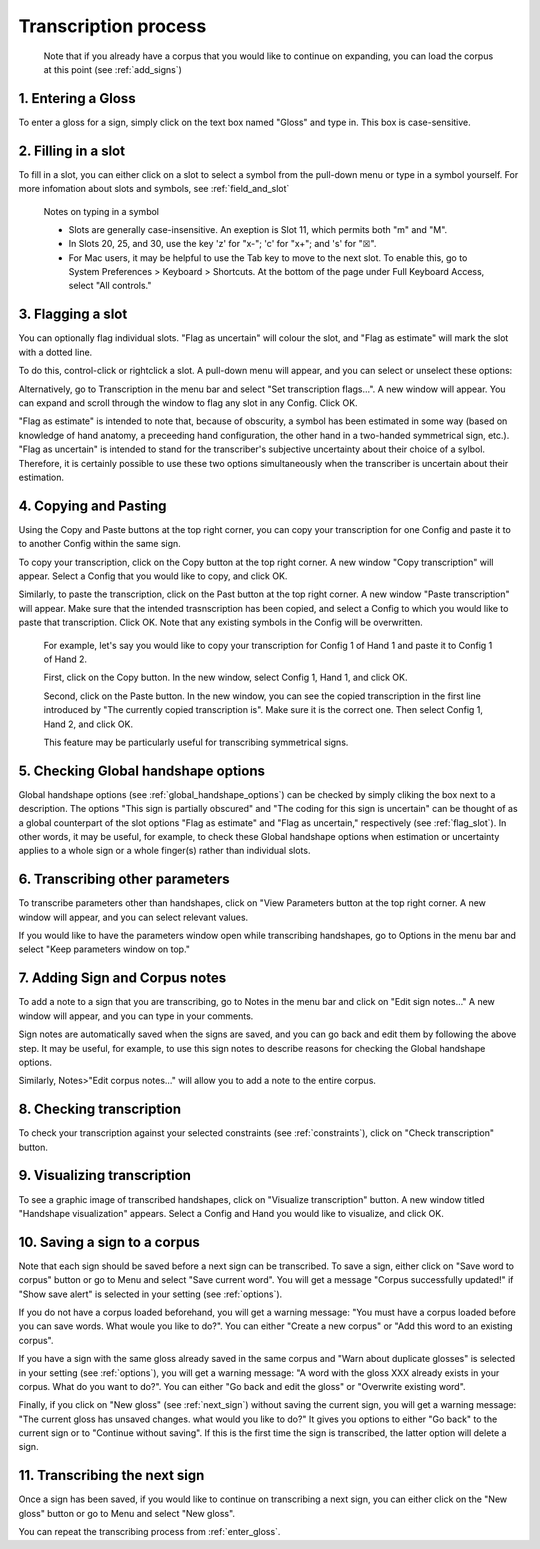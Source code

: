 .. _transcription_process:

***************
Transcription process
***************

      Note that if you already have a corpus that you would like to continue on expanding, you can load the corpus at this point (see :ref:`add_signs`)


.. _enter_gloss:

1. Entering a Gloss
`````````````````
To enter a gloss for a sign, simply click on the text box named "Gloss" and type in. This box is case-sensitive.


.. _fill_slot:

2. Filling in a slot
`````````````````
To fill in a slot, you can either click on a slot to select a symbol from the pull-down menu or type in 
a symbol yourself. For more infomation about slots and symbols, see :ref:`field_and_slot`

      Notes on typing in a symbol
      
      * Slots are generally case-insensitive. An exeption is Slot 11, which permits both "m" and "M".
      
      * In Slots 20, 25, and 30, use the key 'z' for "x-"; 'c' for "x+"; and 's' for "☒".
      
      * For Mac users, it may be helpful to use the Tab key to move to the next slot. To enable this, go to System Preferences > Keyboard > Shortcuts. At the bottom of the page under Full Keyboard Access, select "All controls."


.. _flag_slot:

3. Flagging a slot
`````````````````
You can optionally flag individual slots. "Flag as uncertain" will colour the slot, and 
"Flag as estimate" will mark the slot with a dotted line. 

To do this, control-click or rightclick a slot. A pull-down menu will appear, and you can select or unselect these options:

.. image:: static/flag.png
   :width: 90%
   :align: center

Alternatively, go to Transcription in the menu bar and select "Set transcription flags...". A new window will appear. You can expand and scroll through the window to flag any slot in any Config. Click OK.

.. image:: static/set_flag.png
   :width: 90%
   :align: center

"Flag as estimate" is intended to note that, because of obscurity, a symbol has been estimated in some way (based on
knowledge of hand anatomy, a preceeding hand configuration, the other hand in a two-handed symmetrical sign, etc.).
"Flag as uncertain" is intended to stand for the transcriber's subjective uncertainty about their choice of a sylbol.
Therefore, it is certainly possible to use these two options simultaneously when the transcriber is uncertain about their
estimation.

.. image:: static/use_both.png
   :width: 90%
   :align: center


.. _copy_and_paste:

4. Copying and Pasting
`````````````````
Using the Copy and Paste buttons at the top right corner, you can copy your transcription for one Config and paste it to to another Config within the same sign.

To copy your transcription, click on the Copy button at the top right corner. A new window "Copy transcription" will appear. Select a Config that you would like to copy, and click OK.

Similarly, to paste the transcription, click on the Past button at the top right corner. A new window "Paste transcription" will appear. Make sure that the intended trasnscription has been copied, and select a Config to which you would like to paste that transcription. Click OK. Note that any existing symbols in the Config will be overwritten.

   For example, let's say you would like to copy your transcription for Config 1 of Hand 1 and paste it to Config 1 of Hand 2.
   
   First, click on the Copy button. In the new window, select Config 1, Hand 1, and click OK.
   
   .. image:: static/copy.png
      :width: 90%
      :align: center

  
   Second, click on the Paste button. In the new window, you can see the copied transcription in the first line introduced by    "The currently copied transcription is". Make sure it is the correct one. Then select Config 1, Hand 2, and click OK.
      
   .. image:: static/paste.png
      :width: 90%
      :align: center
   
   This feature may be particularly useful for transcribing symmetrical signs.
   
   .. image:: static/paste_result.png
      :width: 90%
      :align: center
      

.. _check_global_handshape:

5. Checking Global handshape options
`````````````````
Global handshape options (see :ref:`global_handshape_options`) can be checked by simply cliking the box next to a description.
The options "This sign is partially obscured" and "The coding for this sign is uncertain" can be thought of as a global
counterpart of the slot options "Flag as estimate" and "Flag as uncertain," respectively (see :ref:`flag_slot`).
In other words, it may be useful, for example, to check these Global handshape options when estimation or uncertainty applies
to a whole sign or a whole finger(s) rather than individual slots.


.. _other_parameters:

6. Transcribing other parameters
`````````````````
To transcribe parameters other than handshapes, click on "View Parameters button at the top right corner. A new window will
appear, and you can select relevant values.

.. image:: static/.png
      :width: 90%
      :align: center

If you would like to have the parameters window open while transcribing handshapes, go to Options in the menu bar and select
"Keep parameters window on top."


.. _add_sign_notes:

7. Adding Sign and Corpus notes
`````````````````
To add a note to a sign that you are transcribing, go to Notes in the menu bar and click on "Edit sign notes..." A new window
will appear, and you can type in your comments. 

.. image:: static/sign_notes.png
      :width: 90%
      :align: center
        
Sign notes are automatically saved when the signs are saved, and you can go back and edit them by following the above step.
It may be useful, for example, to use this sign notes to describe reasons for checking the Global handshape options.    

Similarly, Notes>"Edit corpus notes..." will allow you to add a note to the entire corpus.


.. _check_transcription:

8. Checking transcription
`````````````````
To check your transcription against your selected constraints (see :ref:`constraints`), click on "Check transcription" button.


.. _visualize_transcription:

9. Visualizing transcription
`````````````````
To see a graphic image of transcribed handshapes, click on "Visualize transcription" button. A new window titled 
"Handshape visualization" appears. Select a Config and Hand you would like to visualize, and click OK.

.. image:: static/visualization.png
      :width: 90%
      :align: center


.. _save_sign:

10. Saving a sign to a corpus
`````````````````
Note that each sign should be saved before a next sign can be transcribed. To save a sign, either click on "Save word to
corpus" button or go to Menu and select "Save current word". You will get a message "Corpus successfully updated!" if "Show
save alert" is selected in your setting (see :ref:`options`).


If you do not have a corpus loaded beforehand, you will get a warning message: "You must have a corpus loaded before you can
save words. What woule you like to do?". You can either "Create a new corpus" or "Add this word to an existing corpus".

.. image:: static/corpus_warning.png
      :width: 90%
      :align: center


If you have a sign with the same gloss already saved in the same corpus and "Warn about duplicate glosses" is selected in your
setting (see :ref:`options`), you will get a warning message: "A word with the gloss XXX already exists in your corpus. What do you want to do?".
You can either "Go back and edit the gloss" or "Overwrite existing word".

.. image:: static/duplicate_warning.png
      :width: 90%
      :align: center


Finally, if you click on "New gloss" (see :ref:`next_sign`) without saving the current sign, you will get a warning message: 
"The current gloss has unsaved changes. what would you like to do?" It gives you options to either "Go back" to the current 
sign or to "Continue without saving". 
If this is the first time the sign is transcribed, the latter option will delete a sign.


.. _next_sign:

11. Transcribing the next sign
`````````````````
Once a sign has been saved, if you would like to continue on transcribing a next sign, you can either click on 
the "New gloss" button or go to Menu and select "New gloss".

You can repeat the transcribing process from :ref:`enter_gloss`.




